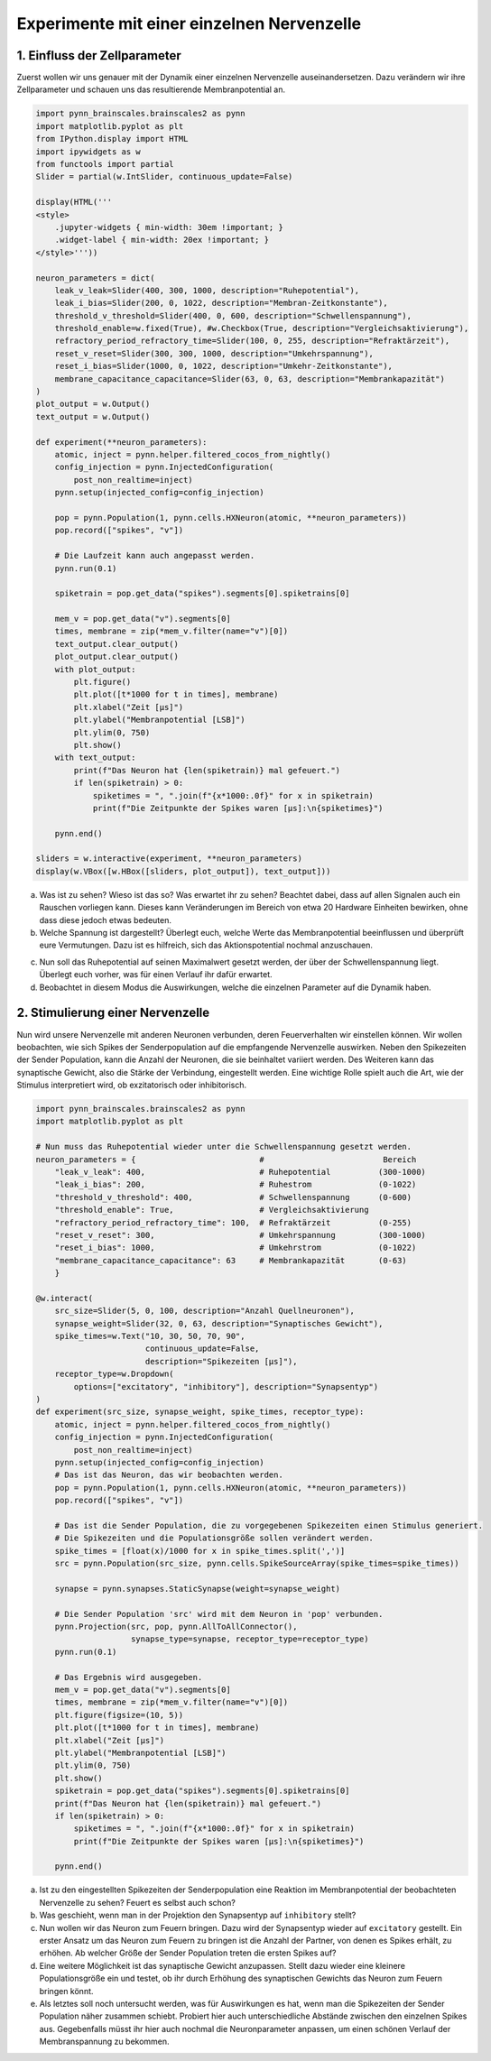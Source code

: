 Experimente mit einer einzelnen Nervenzelle
===========================================

1. Einfluss der Zellparameter
-----------------------------

Zuerst wollen wir uns genauer mit der Dynamik einer einzelnen
Nervenzelle auseinandersetzen. Dazu verändern wir ihre Zellparameter und
schauen uns das resultierende Membranpotential an.

.. code:: ipython3

    import pynn_brainscales.brainscales2 as pynn
    import matplotlib.pyplot as plt
    from IPython.display import HTML
    import ipywidgets as w
    from functools import partial
    Slider = partial(w.IntSlider, continuous_update=False)

    display(HTML('''
    <style>
        .jupyter-widgets { min-width: 30em !important; }
        .widget-label { min-width: 20ex !important; }
    </style>'''))

    neuron_parameters = dict(
        leak_v_leak=Slider(400, 300, 1000, description="Ruhepotential"),
        leak_i_bias=Slider(200, 0, 1022, description="Membran-Zeitkonstante"),
        threshold_v_threshold=Slider(400, 0, 600, description="Schwellenspannung"),
        threshold_enable=w.fixed(True), #w.Checkbox(True, description="Vergleichsaktivierung"),
        refractory_period_refractory_time=Slider(100, 0, 255, description="Refraktärzeit"),
        reset_v_reset=Slider(300, 300, 1000, description="Umkehrspannung"),
        reset_i_bias=Slider(1000, 0, 1022, description="Umkehr-Zeitkonstante"),
        membrane_capacitance_capacitance=Slider(63, 0, 63, description="Membrankapazität")
    )
    plot_output = w.Output()
    text_output = w.Output()

    def experiment(**neuron_parameters):
        atomic, inject = pynn.helper.filtered_cocos_from_nightly()
        config_injection = pynn.InjectedConfiguration(
            post_non_realtime=inject)
        pynn.setup(injected_config=config_injection)

        pop = pynn.Population(1, pynn.cells.HXNeuron(atomic, **neuron_parameters))
        pop.record(["spikes", "v"])

        # Die Laufzeit kann auch angepasst werden.
        pynn.run(0.1)

        spiketrain = pop.get_data("spikes").segments[0].spiketrains[0]

        mem_v = pop.get_data("v").segments[0]
        times, membrane = zip(*mem_v.filter(name="v")[0])
        text_output.clear_output()
        plot_output.clear_output()
        with plot_output:
            plt.figure()
            plt.plot([t*1000 for t in times], membrane)
            plt.xlabel("Zeit [µs]")
            plt.ylabel("Membranpotential [LSB]")
            plt.ylim(0, 750)
            plt.show()
        with text_output:
            print(f"Das Neuron hat {len(spiketrain)} mal gefeuert.")
            if len(spiketrain) > 0:
                spiketimes = ", ".join(f"{x*1000:.0f}" for x in spiketrain)
                print(f"Die Zeitpunkte der Spikes waren [µs]:\n{spiketimes}")

        pynn.end()

    sliders = w.interactive(experiment, **neuron_parameters)
    display(w.VBox([w.HBox([sliders, plot_output]), text_output]))

.. image:: _static/girlsday_single_neuron_output1.png
   :width: 100%
   :class: solution

a) Was ist zu sehen? Wieso ist das so? Was erwartet ihr zu sehen?
   Beachtet dabei, dass auf allen Signalen auch ein Rauschen vorliegen
   kann. Dieses kann Veränderungen im Bereich von etwa 20 Hardware
   Einheiten bewirken, ohne dass diese jedoch etwas bedeuten.
b) Welche Spannung ist dargestellt? Überlegt euch, welche Werte das
   Membranpotential beeinflussen und überprüft eure Vermutungen.
   Dazu ist es hilfreich, sich das Aktionspotential nochmal
   anzuschauen.

.. raw:: html

    <img src="_static/girlsday_actionpotential.svg" width="500"/>

c) Nun soll das Ruhepotential auf seinen Maximalwert gesetzt werden, der
   über der Schwellenspannung liegt. Überlegt euch vorher, was für einen
   Verlauf ihr dafür erwartet.
d) Beobachtet in diesem Modus die Auswirkungen, welche die einzelnen
   Parameter auf die Dynamik haben.

2. Stimulierung einer Nervenzelle
---------------------------------

Nun wird unsere Nervenzelle mit anderen Neuronen verbunden, deren
Feuerverhalten wir einstellen können. Wir wollen beobachten, wie sich
Spikes der Senderpopulation auf die empfangende Nervenzelle auswirken.
Neben den Spikezeiten der Sender Population, kann die Anzahl der
Neuronen, die sie beinhaltet variiert werden. Des Weiteren kann das
synaptische Gewicht, also die Stärke der Verbindung, eingestellt werden.
Eine wichtige Rolle spielt auch die Art, wie der Stimulus interpretiert
wird, ob exzitatorisch oder inhibitorisch.

.. code:: ipython3

    import pynn_brainscales.brainscales2 as pynn
    import matplotlib.pyplot as plt

    # Nun muss das Ruhepotential wieder unter die Schwellenspannung gesetzt werden.
    neuron_parameters = {                          #                         Bereich
        "leak_v_leak": 400,                        # Ruhepotential          (300-1000)
        "leak_i_bias": 200,                        # Ruhestrom              (0-1022)
        "threshold_v_threshold": 400,              # Schwellenspannung      (0-600)
        "threshold_enable": True,                  # Vergleichsaktivierung
        "refractory_period_refractory_time": 100,  # Refraktärzeit          (0-255)
        "reset_v_reset": 300,                      # Umkehrspannung         (300-1000)
        "reset_i_bias": 1000,                      # Umkehrstrom            (0-1022)
        "membrane_capacitance_capacitance": 63     # Membrankapazität       (0-63)
        }

    @w.interact(
        src_size=Slider(5, 0, 100, description="Anzahl Quellneuronen"),
        synapse_weight=Slider(32, 0, 63, description="Synaptisches Gewicht"),
        spike_times=w.Text("10, 30, 50, 70, 90",
                           continuous_update=False,
                           description="Spikezeiten [µs]"),
        receptor_type=w.Dropdown(
            options=["excitatory", "inhibitory"], description="Synapsentyp")
    )
    def experiment(src_size, synapse_weight, spike_times, receptor_type):
        atomic, inject = pynn.helper.filtered_cocos_from_nightly()
        config_injection = pynn.InjectedConfiguration(
            post_non_realtime=inject)
        pynn.setup(injected_config=config_injection)
        # Das ist das Neuron, das wir beobachten werden.
        pop = pynn.Population(1, pynn.cells.HXNeuron(atomic, **neuron_parameters))
        pop.record(["spikes", "v"])

        # Das ist die Sender Population, die zu vorgegebenen Spikezeiten einen Stimulus generiert.
        # Die Spikezeiten und die Populationsgröße sollen verändert werden.
        spike_times = [float(x)/1000 for x in spike_times.split(',')]
        src = pynn.Population(src_size, pynn.cells.SpikeSourceArray(spike_times=spike_times))

        synapse = pynn.synapses.StaticSynapse(weight=synapse_weight)

        # Die Sender Population 'src' wird mit dem Neuron in 'pop' verbunden.
        pynn.Projection(src, pop, pynn.AllToAllConnector(),
                        synapse_type=synapse, receptor_type=receptor_type)
        pynn.run(0.1)

        # Das Ergebnis wird ausgegeben.
        mem_v = pop.get_data("v").segments[0]
        times, membrane = zip(*mem_v.filter(name="v")[0])
        plt.figure(figsize=(10, 5))
        plt.plot([t*1000 for t in times], membrane)
        plt.xlabel("Zeit [µs]")
        plt.ylabel("Membranpotential [LSB]")
        plt.ylim(0, 750)
        plt.show()
        spiketrain = pop.get_data("spikes").segments[0].spiketrains[0]
        print(f"Das Neuron hat {len(spiketrain)} mal gefeuert.")
        if len(spiketrain) > 0:
            spiketimes = ", ".join(f"{x*1000:.0f}" for x in spiketrain)
            print(f"Die Zeitpunkte der Spikes waren [µs]:\n{spiketimes}")

        pynn.end()

.. image:: _static/girlsday_single_neuron_output2.png
   :width: 100%
   :class: solution

a) Ist zu den eingestellten Spikezeiten der Senderpopulation eine
   Reaktion im Membranpotential der beobachteten Nervenzelle zu sehen?
   Feuert es selbst auch schon?
b) Was geschieht, wenn man in der Projektion den Synapsentyp auf
   ``inhibitory`` stellt?
c) Nun wollen wir das Neuron zum Feuern bringen. Dazu wird der
   Synapsentyp wieder auf ``excitatory`` gestellt. Ein erster
   Ansatz um das Neuron zum Feuern zu bringen ist die Anzahl der
   Partner, von denen es Spikes erhält, zu erhöhen. Ab welcher Größe der
   Sender Population treten die ersten Spikes auf?
d) Eine weitere Möglichkeit ist das synaptische Gewicht anzupassen.
   Stellt dazu wieder eine kleinere Populationsgröße ein und testet, ob
   ihr durch Erhöhung des synaptischen Gewichts das Neuron zum Feuern
   bringen könnt.
e) Als letztes soll noch untersucht werden, was für Auswirkungen es hat,
   wenn man die Spikezeiten der Sender Population näher zusammen
   schiebt. Probiert hier auch unterschiedliche Abstände zwischen den
   einzelnen Spikes aus. Gegebenfalls müsst ihr hier auch nochmal die
   Neuronparameter anpassen, um einen schönen Verlauf der
   Membranspannung zu bekommen.
